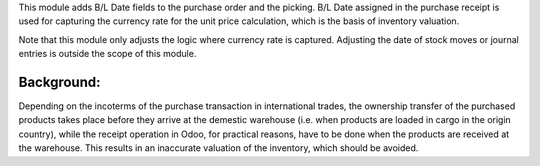 This module adds B/L Date fields to the purchase order and the picking.  B/L Date assigned
in the purchase receipt is used for capturing the currency rate for the unit price
calculation, which is the basis of inventory valuation.

Note that this module only adjusts the logic where currency rate is captured.
Adjusting the date of stock moves or journal entries is outside the scope of this module.

Background:
~~~~~~~~~~~

Depending on the incoterms of the purchase transaction in international trades, the
ownership transfer of the purchased products takes place before they arrive at the
demestic warehouse (i.e. when products are loaded in cargo in the origin country), while
the receipt operation in Odoo, for practical reasons, have to be done when the products
are received at the warehouse.  This results in an inaccurate valuation of the inventory,
which should be avoided.
